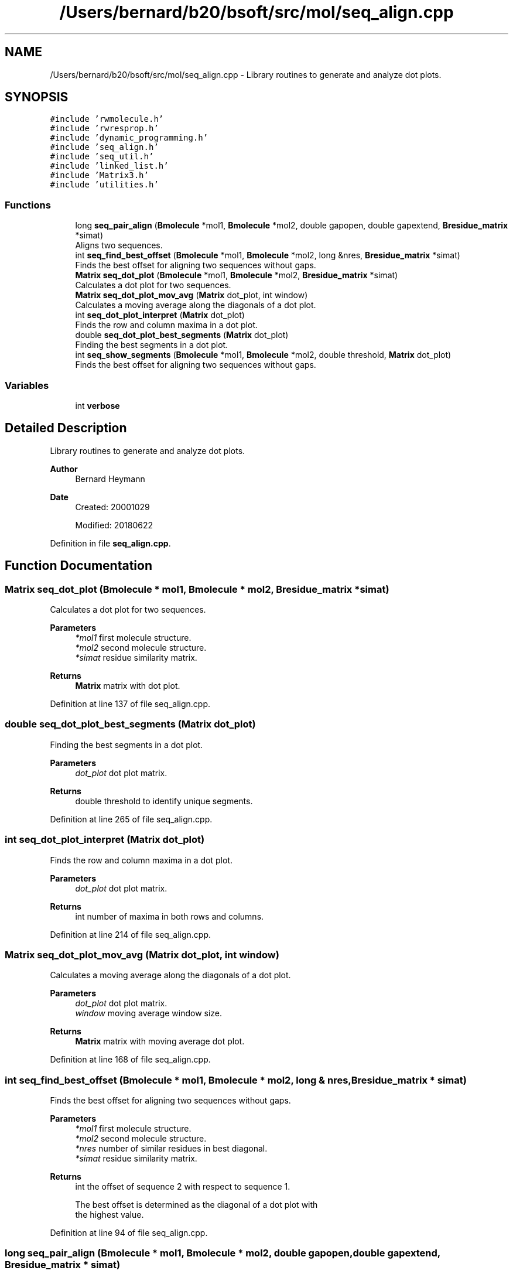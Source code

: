 .TH "/Users/bernard/b20/bsoft/src/mol/seq_align.cpp" 3 "Wed Sep 1 2021" "Version 2.1.0" "Bsoft" \" -*- nroff -*-
.ad l
.nh
.SH NAME
/Users/bernard/b20/bsoft/src/mol/seq_align.cpp \- Library routines to generate and analyze dot plots\&.  

.SH SYNOPSIS
.br
.PP
\fC#include 'rwmolecule\&.h'\fP
.br
\fC#include 'rwresprop\&.h'\fP
.br
\fC#include 'dynamic_programming\&.h'\fP
.br
\fC#include 'seq_align\&.h'\fP
.br
\fC#include 'seq_util\&.h'\fP
.br
\fC#include 'linked_list\&.h'\fP
.br
\fC#include 'Matrix3\&.h'\fP
.br
\fC#include 'utilities\&.h'\fP
.br

.SS "Functions"

.in +1c
.ti -1c
.RI "long \fBseq_pair_align\fP (\fBBmolecule\fP *mol1, \fBBmolecule\fP *mol2, double gapopen, double gapextend, \fBBresidue_matrix\fP *simat)"
.br
.RI "Aligns two sequences\&. "
.ti -1c
.RI "int \fBseq_find_best_offset\fP (\fBBmolecule\fP *mol1, \fBBmolecule\fP *mol2, long &nres, \fBBresidue_matrix\fP *simat)"
.br
.RI "Finds the best offset for aligning two sequences without gaps\&. "
.ti -1c
.RI "\fBMatrix\fP \fBseq_dot_plot\fP (\fBBmolecule\fP *mol1, \fBBmolecule\fP *mol2, \fBBresidue_matrix\fP *simat)"
.br
.RI "Calculates a dot plot for two sequences\&. "
.ti -1c
.RI "\fBMatrix\fP \fBseq_dot_plot_mov_avg\fP (\fBMatrix\fP dot_plot, int window)"
.br
.RI "Calculates a moving average along the diagonals of a dot plot\&. "
.ti -1c
.RI "int \fBseq_dot_plot_interpret\fP (\fBMatrix\fP dot_plot)"
.br
.RI "Finds the row and column maxima in a dot plot\&. "
.ti -1c
.RI "double \fBseq_dot_plot_best_segments\fP (\fBMatrix\fP dot_plot)"
.br
.RI "Finding the best segments in a dot plot\&. "
.ti -1c
.RI "int \fBseq_show_segments\fP (\fBBmolecule\fP *mol1, \fBBmolecule\fP *mol2, double threshold, \fBMatrix\fP dot_plot)"
.br
.RI "Finds the best offset for aligning two sequences without gaps\&. "
.in -1c
.SS "Variables"

.in +1c
.ti -1c
.RI "int \fBverbose\fP"
.br
.in -1c
.SH "Detailed Description"
.PP 
Library routines to generate and analyze dot plots\&. 


.PP
\fBAuthor\fP
.RS 4
Bernard Heymann 
.RE
.PP
\fBDate\fP
.RS 4
Created: 20001029 
.PP
Modified: 20180622 
.RE
.PP

.PP
Definition in file \fBseq_align\&.cpp\fP\&.
.SH "Function Documentation"
.PP 
.SS "\fBMatrix\fP seq_dot_plot (\fBBmolecule\fP * mol1, \fBBmolecule\fP * mol2, \fBBresidue_matrix\fP * simat)"

.PP
Calculates a dot plot for two sequences\&. 
.PP
\fBParameters\fP
.RS 4
\fI*mol1\fP first molecule structure\&. 
.br
\fI*mol2\fP second molecule structure\&. 
.br
\fI*simat\fP residue similarity matrix\&. 
.RE
.PP
\fBReturns\fP
.RS 4
\fBMatrix\fP matrix with dot plot\&. 
.RE
.PP

.PP
Definition at line 137 of file seq_align\&.cpp\&.
.SS "double seq_dot_plot_best_segments (\fBMatrix\fP dot_plot)"

.PP
Finding the best segments in a dot plot\&. 
.PP
\fBParameters\fP
.RS 4
\fIdot_plot\fP dot plot matrix\&. 
.RE
.PP
\fBReturns\fP
.RS 4
double threshold to identify unique segments\&. 
.RE
.PP

.PP
Definition at line 265 of file seq_align\&.cpp\&.
.SS "int seq_dot_plot_interpret (\fBMatrix\fP dot_plot)"

.PP
Finds the row and column maxima in a dot plot\&. 
.PP
\fBParameters\fP
.RS 4
\fIdot_plot\fP dot plot matrix\&. 
.RE
.PP
\fBReturns\fP
.RS 4
int number of maxima in both rows and columns\&. 
.RE
.PP

.PP
Definition at line 214 of file seq_align\&.cpp\&.
.SS "\fBMatrix\fP seq_dot_plot_mov_avg (\fBMatrix\fP dot_plot, int window)"

.PP
Calculates a moving average along the diagonals of a dot plot\&. 
.PP
\fBParameters\fP
.RS 4
\fIdot_plot\fP dot plot matrix\&. 
.br
\fIwindow\fP moving average window size\&. 
.RE
.PP
\fBReturns\fP
.RS 4
\fBMatrix\fP matrix with moving average dot plot\&. 
.RE
.PP

.PP
Definition at line 168 of file seq_align\&.cpp\&.
.SS "int seq_find_best_offset (\fBBmolecule\fP * mol1, \fBBmolecule\fP * mol2, long & nres, \fBBresidue_matrix\fP * simat)"

.PP
Finds the best offset for aligning two sequences without gaps\&. 
.PP
\fBParameters\fP
.RS 4
\fI*mol1\fP first molecule structure\&. 
.br
\fI*mol2\fP second molecule structure\&. 
.br
\fI*nres\fP number of similar residues in best diagonal\&. 
.br
\fI*simat\fP residue similarity matrix\&. 
.RE
.PP
\fBReturns\fP
.RS 4
int the offset of sequence 2 with respect to sequence 1\&. 
.PP
.nf
The best offset is determined as the diagonal of a dot plot with
the highest value.

.fi
.PP
 
.RE
.PP

.PP
Definition at line 94 of file seq_align\&.cpp\&.
.SS "long seq_pair_align (\fBBmolecule\fP * mol1, \fBBmolecule\fP * mol2, double gapopen, double gapextend, \fBBresidue_matrix\fP * simat)"

.PP
Aligns two sequences\&. 
.PP
\fBParameters\fP
.RS 4
\fI*mol1\fP first molecule structure\&. 
.br
\fI*mol2\fP second molecule structure\&. 
.br
\fIgapopen\fP gap opening penalty\&. 
.br
\fIgapextend\fP gap extension penalty\&. 
.br
\fI*simat\fP residue similarity matrix\&. 
.RE
.PP
\fBReturns\fP
.RS 4
long length of the aligned sequences\&. 
.PP
.nf
Two sequences are aligned and returned in the sequence strings
of the molecule structures.

.fi
.PP
 
.RE
.PP

.PP
Definition at line 34 of file seq_align\&.cpp\&.
.SS "int seq_show_segments (\fBBmolecule\fP * mol1, \fBBmolecule\fP * mol2, double threshold, \fBMatrix\fP dot_plot)"

.PP
Finds the best offset for aligning two sequences without gaps\&. 
.PP
\fBParameters\fP
.RS 4
\fI*mol1\fP first molecule structure\&. 
.br
\fI*mol2\fP second molecule structure\&. 
.br
\fIthreshold\fP threshold to identify segments\&. 
.br
\fIdot_plot\fP dot plot\&. 
.RE
.PP
\fBReturns\fP
.RS 4
int the offset of sequence 2 with respect to sequence 1\&. 
.PP
.nf
The best offset is determined as the diagonal of a dot plot with
the highest value.

.fi
.PP
 
.RE
.PP

.PP
Definition at line 324 of file seq_align\&.cpp\&.
.SH "Variable Documentation"
.PP 
.SS "int verbose\fC [extern]\fP"

.SH "Author"
.PP 
Generated automatically by Doxygen for Bsoft from the source code\&.
